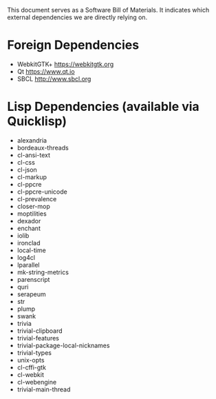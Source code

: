 This document serves as a Software Bill of Materials. It indicates
which external dependencies we are directly relying on.

* Foreign Dependencies
+ WebkitGTK+ https://webkitgtk.org
+ Qt https://www.qt.io
+ SBCL http://www.sbcl.org

* Lisp Dependencies (available via Quicklisp)
+ alexandria
+ bordeaux-threads
+ cl-ansi-text
+ cl-css
+ cl-json
+ cl-markup
+ cl-ppcre
+ cl-ppcre-unicode
+ cl-prevalence
+ closer-mop
+ moptilities
+ dexador
+ enchant
+ iolib
+ ironclad
+ local-time
+ log4cl
+ lparallel
+ mk-string-metrics
+ parenscript
+ quri
+ serapeum
+ str
+ plump
+ swank
+ trivia
+ trivial-clipboard
+ trivial-features
+ trivial-package-local-nicknames
+ trivial-types
+ unix-opts
+ cl-cffi-gtk
+ cl-webkit
+ cl-webengine
+ trivial-main-thread
